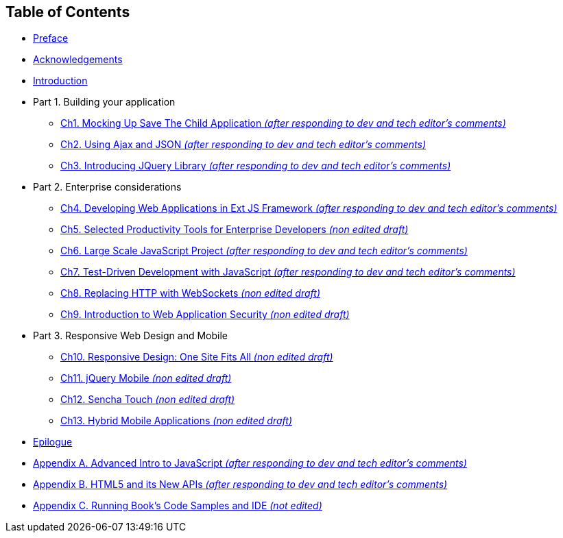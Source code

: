 == Table of Contents

[[book_start]]

* <<ch_preface.adoc#, Preface>>

* <<acknowledgements.adoc#, Acknowledgements>>

* <<Introduction.adoc#, Introduction>>

* Part 1. Building your application
** <<ch1_mockup.adoc#,Ch1. Mocking Up Save The Child Application         _(after responding to dev and tech editor's comments)_>>
** <<ch2_ajax_json.adoc#,Ch2. Using Ajax and JSON                     _(after responding to dev and tech editor's comments)_>>
** <<ch3_jquery.adoc#,Ch3. Introducing JQuery Library             _(after responding to dev and tech editor's comments)_>>
* Part 2. Enterprise considerations
** <<ch4_ext_js.adoc#, Ch4. Developing Web Applications in Ext JS Framework             _(after responding to dev and tech editor's comments)_>>
** <<ch5_tools.adoc#, Ch5. Selected Productivity Tools for Enterprise Developers  _(non edited draft)_>>
** <<ch6_large_js_apps.adoc#, Ch6. Large Scale JavaScript Project          _(after responding to dev and tech editor's comments)_>>
** <<ch7_testdriven_js.adoc#, Ch7. Test-Driven Development with JavaScript _(after responding to dev and tech editor's comments)_>>
** <<ch8_websockets.adoc#, Ch8. Replacing HTTP with WebSockets          _(non edited draft)_>>
** <<ch9_security.adoc#,Ch9. Introduction to Web Application Security            _(non edited draft)_>>
* Part 3. Responsive Web Design and Mobile
** <<ch10_responsive.adoc#,Ch10. Responsive Design: One Site Fits All   _(non edited draft)_>>
** <<ch11_jquerymobile.adoc#,Ch11. jQuery Mobile _(non edited draft)_    >>
** <<ch12_senchatouch.adoc#,Ch12. Sencha Touch _(non edited draft)_ >>
** <<ch13_hybrid.adoc#,Ch13. Hybrid Mobile Applications _(non edited draft)_>>
* <<ch13_hybrid.adoc#epilogue,Epilogue>>     
* <<appendix_a_advancedjs.adoc#,Appendix A. Advanced Intro to JavaScript            _(after responding to dev and tech editor's comments)_>>
* <<appendix_b_html.adoc#,Appendix B. HTML5 and its New APIs                  _(after responding to dev and tech editor's comments)_>>
* <<appendix_c_ide.adoc#,Appendix C. Running Book's Code Samples and IDE                  _(not edited)_>>